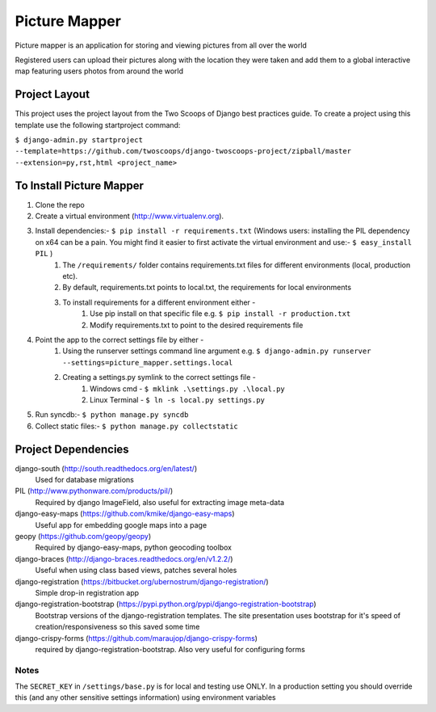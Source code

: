 ========================
Picture Mapper
========================

Picture mapper is an application for storing and viewing pictures from all over the world

Registered users can upload their pictures along with the location they were taken and add them to
a global interactive map featuring users photos from around the world

Project Layout
===================

This project uses the project layout from the Two Scoops of Django best practices guide. To create a project using this
template use the following startproject command:

``$ django-admin.py startproject --template=https://github.com/twoscoops/django-twoscoops-project/zipball/master --extension=py,rst,html <project_name>``

To Install Picture Mapper
===================

1. Clone the repo
2. Create a virtual environment (http://www.virtualenv.org).
3. Install dependencies:- ``$ pip install -r requirements.txt`` (Windows users: installing the PIL dependency on x64 can be a pain. You might find it easier to first activate the virtual environment and use:- ``$ easy_install PIL`` )
    1. The ``/requirements/`` folder contains requirements.txt files for different environments (local, production etc).
    2. By default, requirements.txt points to local.txt, the requirements for local environments
    3. To install requirements for a different environment either -
        1. Use pip install on that specific file e.g. ``$ pip install -r production.txt``
        2. Modify requirements.txt to point to the desired requirements file
4. Point the app to the correct settings file by either -
    1. Using the runserver settings command line argument e.g. ``$ django-admin.py runserver --settings=picture_mapper.settings.local``
    2. Creating a settings.py symlink to the correct settings file -
        1. Windows cmd - ``$ mklink .\settings.py .\local.py``
        2. Linux Terminal - ``$ ln -s local.py settings.py``
5. Run syncdb:- ``$ python manage.py syncdb``
6. Collect static files:- ``$ python manage.py collectstatic``

Project Dependencies
===================

django-south (http://south.readthedocs.org/en/latest/)
  Used for database migrations

PIL (http://www.pythonware.com/products/pil/)
  Required by django ImageField, also useful for
  extracting image meta-data

django-easy-maps (https://github.com/kmike/django-easy-maps)
  Useful app for embedding google maps into a page

geopy (https://github.com/geopy/geopy)
  Required by django-easy-maps, python geocoding toolbox

django-braces (http://django-braces.readthedocs.org/en/v1.2.2/)
  Useful when using class based views, patches several holes

django-registration (https://bitbucket.org/ubernostrum/django-registration/)
  Simple drop-in registration app

django-registration-bootstrap (https://pypi.python.org/pypi/django-registration-bootstrap)
  Bootstrap versions of the django-registration templates. The site presentation uses
  bootstrap for it's speed of creation/responsiveness so this saved some time

django-crispy-forms (https://github.com/maraujop/django-crispy-forms)
  required by django-registration-bootstrap. Also very useful for configuring forms

Notes
---------------

The ``SECRET_KEY`` in ``/settings/base.py`` is for local and testing use ONLY. In a production setting you
should override this (and any other sensitive settings information) using environment variables
